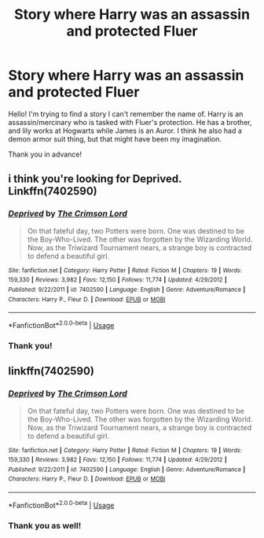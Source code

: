 #+TITLE: Story where Harry was an assassin and protected Fluer

* Story where Harry was an assassin and protected Fluer
:PROPERTIES:
:Author: frostking104
:Score: 1
:DateUnix: 1570931478.0
:DateShort: 2019-Oct-13
:FlairText: Request
:END:
Hello! I'm trying to find a story I can't remember the name of. Harry is an assassin/mercinary who is tasked with Fluer's protection. He has a brother, and lily works at Hogwarts while James is an Auror. I think he also had a demon armor suit thing, but that might have been my imagination.

Thank you in advance!


** i think you're looking for Deprived. Linkffn(7402590)
:PROPERTIES:
:Author: Alistor419
:Score: 2
:DateUnix: 1570931795.0
:DateShort: 2019-Oct-13
:END:

*** [[https://www.fanfiction.net/s/7402590/1/][*/Deprived/*]] by [[https://www.fanfiction.net/u/3269586/The-Crimson-Lord][/The Crimson Lord/]]

#+begin_quote
  On that fateful day, two Potters were born. One was destined to be the Boy-Who-Lived. The other was forgotten by the Wizarding World. Now, as the Triwizard Tournament nears, a strange boy is contracted to defend a beautiful girl.
#+end_quote

^{/Site/:} ^{fanfiction.net} ^{*|*} ^{/Category/:} ^{Harry} ^{Potter} ^{*|*} ^{/Rated/:} ^{Fiction} ^{M} ^{*|*} ^{/Chapters/:} ^{19} ^{*|*} ^{/Words/:} ^{159,330} ^{*|*} ^{/Reviews/:} ^{3,982} ^{*|*} ^{/Favs/:} ^{12,150} ^{*|*} ^{/Follows/:} ^{11,774} ^{*|*} ^{/Updated/:} ^{4/29/2012} ^{*|*} ^{/Published/:} ^{9/22/2011} ^{*|*} ^{/id/:} ^{7402590} ^{*|*} ^{/Language/:} ^{English} ^{*|*} ^{/Genre/:} ^{Adventure/Romance} ^{*|*} ^{/Characters/:} ^{Harry} ^{P.,} ^{Fleur} ^{D.} ^{*|*} ^{/Download/:} ^{[[http://www.ff2ebook.com/old/ffn-bot/index.php?id=7402590&source=ff&filetype=epub][EPUB]]} ^{or} ^{[[http://www.ff2ebook.com/old/ffn-bot/index.php?id=7402590&source=ff&filetype=mobi][MOBI]]}

--------------

*FanfictionBot*^{2.0.0-beta} | [[https://github.com/tusing/reddit-ffn-bot/wiki/Usage][Usage]]
:PROPERTIES:
:Author: FanfictionBot
:Score: 1
:DateUnix: 1570931821.0
:DateShort: 2019-Oct-13
:END:


*** Thank you!
:PROPERTIES:
:Author: frostking104
:Score: 1
:DateUnix: 1570931864.0
:DateShort: 2019-Oct-13
:END:


** linkffn(7402590)
:PROPERTIES:
:Author: jt44
:Score: 1
:DateUnix: 1570931801.0
:DateShort: 2019-Oct-13
:END:

*** [[https://www.fanfiction.net/s/7402590/1/][*/Deprived/*]] by [[https://www.fanfiction.net/u/3269586/The-Crimson-Lord][/The Crimson Lord/]]

#+begin_quote
  On that fateful day, two Potters were born. One was destined to be the Boy-Who-Lived. The other was forgotten by the Wizarding World. Now, as the Triwizard Tournament nears, a strange boy is contracted to defend a beautiful girl.
#+end_quote

^{/Site/:} ^{fanfiction.net} ^{*|*} ^{/Category/:} ^{Harry} ^{Potter} ^{*|*} ^{/Rated/:} ^{Fiction} ^{M} ^{*|*} ^{/Chapters/:} ^{19} ^{*|*} ^{/Words/:} ^{159,330} ^{*|*} ^{/Reviews/:} ^{3,982} ^{*|*} ^{/Favs/:} ^{12,150} ^{*|*} ^{/Follows/:} ^{11,774} ^{*|*} ^{/Updated/:} ^{4/29/2012} ^{*|*} ^{/Published/:} ^{9/22/2011} ^{*|*} ^{/id/:} ^{7402590} ^{*|*} ^{/Language/:} ^{English} ^{*|*} ^{/Genre/:} ^{Adventure/Romance} ^{*|*} ^{/Characters/:} ^{Harry} ^{P.,} ^{Fleur} ^{D.} ^{*|*} ^{/Download/:} ^{[[http://www.ff2ebook.com/old/ffn-bot/index.php?id=7402590&source=ff&filetype=epub][EPUB]]} ^{or} ^{[[http://www.ff2ebook.com/old/ffn-bot/index.php?id=7402590&source=ff&filetype=mobi][MOBI]]}

--------------

*FanfictionBot*^{2.0.0-beta} | [[https://github.com/tusing/reddit-ffn-bot/wiki/Usage][Usage]]
:PROPERTIES:
:Author: FanfictionBot
:Score: 1
:DateUnix: 1570931834.0
:DateShort: 2019-Oct-13
:END:


*** Thank you as well!
:PROPERTIES:
:Author: frostking104
:Score: 1
:DateUnix: 1570931879.0
:DateShort: 2019-Oct-13
:END:

